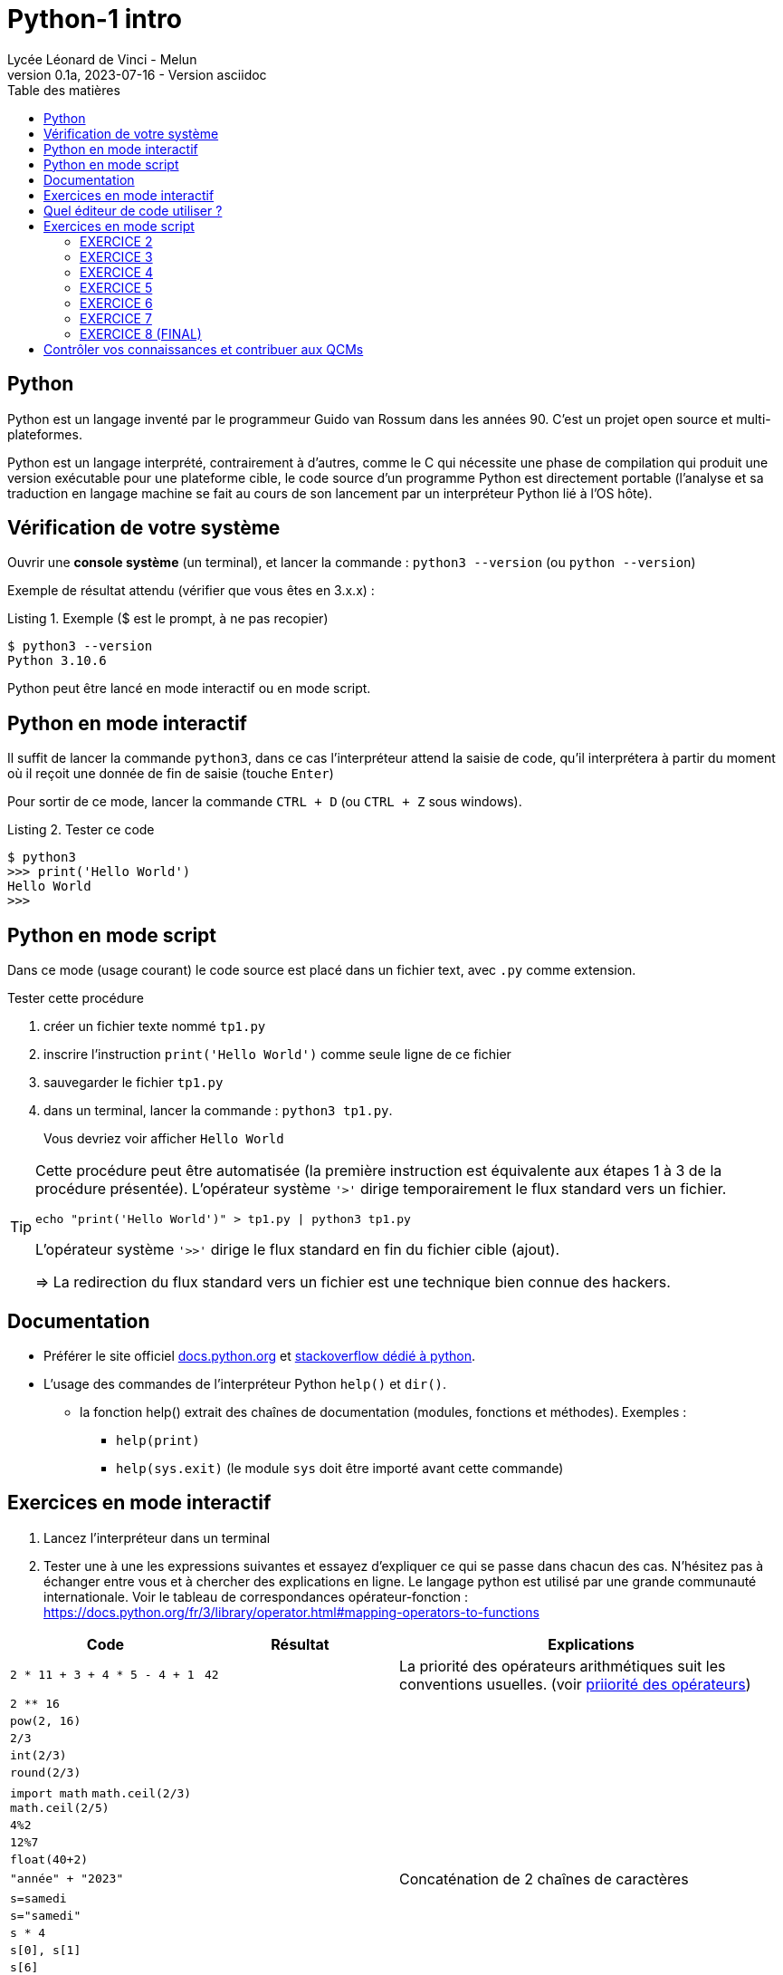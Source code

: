 = Python-1 intro
// https://github.com/asciidoctor/asciidoctor/issues/1808
ifdef::allbook[]
:isinclude: true
endif::allbook[]
ifeval::["{isinclude}" != "true"]
Lycée Léonard de Vinci - Melun
v0.1a, 2023-07-16 - Version asciidoc
:description: support avec exercices
:icons: font
:listing-caption: Listing
:toc-title: Table des matières
:toc: left
:toclevels: 4
:source-highlighter: highlight.js
:imagesdir: ../assets/images
endif::[]

== Python

Python est un langage inventé par le programmeur Guido van Rossum dans les années 90. C'est un projet open source et multi-plateformes.

Python est un langage interprété, contrairement à d'autres, comme le C qui nécessite une phase de compilation qui produit une version exécutable pour une plateforme cible, le code source d'un programme Python est directement portable (l'analyse et sa traduction en langage machine se fait au cours de son lancement par un interpréteur Python lié à l'OS hôte).

== Vérification de votre système

Ouvrir une *console système* (un terminal), et lancer la commande : `python3 --version` (ou `python --version`)

Exemple de résultat attendu (vérifier que vous êtes en 3.x.x) :

.Exemple ($ est le prompt, à ne pas recopier)
[source, 'bash']
----
$ python3 --version
Python 3.10.6
----

Python peut être lancé en mode interactif ou en mode script.

== Python en mode interactif

Il suffit de lancer la commande `python3`, dans ce cas l'interpréteur attend la saisie de code, qu'il interprétera à partir du moment où il reçoit une donnée de fin de saisie (touche `Enter`)

Pour sortir de ce mode, lancer la commande `CTRL + D` (ou `CTRL + Z` sous windows).

.Tester ce code
[listing]
----
$ python3
>>> print('Hello World')
Hello World
>>>
----

== Python en mode script

Dans ce mode (usage courant) le code source est placé dans un fichier text, avec `.py` comme extension.

.Tester cette procédure
[start=1]
****
. créer un fichier texte nommé `tp1.py`
. inscrire l'instruction `print('Hello World')` comme seule ligne de ce fichier
. sauvegarder le fichier `tp1.py`
. dans un terminal, lancer la commande : `python3 tp1.py`.
+
Vous devriez voir afficher `Hello World`
****

[TIP]
====
Cette procédure peut être automatisée (la première instruction est équivalente aux étapes 1 à 3 de la procédure présentée). L'opérateur système `'>'` dirige temporairement le flux standard vers un fichier.

=====
`echo "print('Hello World')" > tp1.py | python3 tp1.py`
=====

L'opérateur système `'>>'` dirige le flux standard en fin du fichier cible (ajout).

=> La redirection du flux standard vers un fichier est une technique bien connue des hackers.
====

== Documentation

* Préférer le site officiel https://docs.python.org/fr/3/[docs.python.org] et https://stackoverflow.com/questions/tagged/python[stackoverflow dédié à python].

* L'usage des commandes de l'interpréteur Python `help()` et `dir()`.
** la fonction help() extrait des chaînes de documentation (modules, fonctions et méthodes). Exemples :
*** `help(print)`
*** `help(sys.exit)` (le module `sys` doit être importé avant cette commande)

<<<
== Exercices en mode interactif

. Lancez l'interpréteur dans un terminal
. Tester une à une les expressions suivantes et essayez d'expliquer ce qui se passe dans chacun des cas. N'hésitez pas à échanger entre vous et à chercher des explications en ligne. Le langage python est utilisé par une grande communauté internationale. Voir le tableau de correspondances opérateur-fonction : https://docs.python.org/fr/3/library/operator.html#mapping-operators-to-functions

[cols="1,1,2", options="header"]
|===
|Code
|Résultat
|Explications

|`2 * 11 + 3 + 4 * 5 - 4 + 1`

| `42`

| La priorité des opérateurs arithmétiques suit les conventions usuelles. (voir https://docs.python.org/fr/3/reference/expressions.html#operator-summary[priiorité des opérateurs])

|`2 ** 16`
|
|

|`pow(2, 16)`
|
|


|`2/3`
|
|

|`int(2/3)`
|
|


|`round(2/3)`
|
|


|`import math`
`math.ceil(2/3)`
`math.ceil(2/5)`
|
|


|`4%2`
|
|

|`12%7`
|
|


|`float(40+2)`
|
|

|`"année" + "2023"`
|
| Concaténation de 2 chaînes de caractères

|`s=samedi`
|
|

|`s="samedi"`
|
|

|`s * 4`
|
|

|`s[0], s[1]`
|
|

|`s[6]`
|
|

|`'spam'[0]`
|
|

|`"spam"[1]`
|
|


|`"spam"[0:2]`
|
|

|`"spam"[1:]`
|
|

|`('pizza' + s[0]) * 3`
|
|

|===

Pour aller plus loin, voir : https://docs.python.org/fr/3/library/stdtypes.html#typesseq


<<<

== Quel éditeur de code utiliser ?

Vous trouverez ici https://docs.python.org/3/using/editors.html un inventaire de nombreux éditeurs.

Voici une sélection :

. `vi` : l'éditeur incontournable, présent dans toutes les distributions linux. Il vous sauvera de situation délicate (intervention à distance sur un serveur)
. `Visual Studio Code` et son https://code.visualstudio.com/docs/python/python-tutorial[plugin python] : léger mais suffisament complet pour démarrer avec python (complétion, vérification de cohérence de type, débogueur intégré...), également utilisé pour le dev frontend. 
. https://www.jetbrains.com/pycharm/[pyCharm], l'IDE à destination des professionnels (gain de productivité assuré)

.Visual Studio Code avec le plugin Python, ouvert sur le dossier TPS
image::vscode-python.png[vscode]

== Exercices en mode script

Un script python, appelé aussi "module", peut être utilisé directement, comme dans l'exemple `python3 tp1.py` ou intégré dans un autre module (via l'instruction `import`).

Python vient avec de nombreux modules préinstallés. Vous pouvez en consulter la liste avec : `pip3 list -V`. Pour en utiliser d'autres, il faut préalablement les télécharger. Voir ici pour en savoir plus sur la gestion des modules : https://docs.python.org/fr/dev/installing/index.html

Dans un premier temps, placez-vous dans un dossier de votre espace personnel dédié aux exercices en python.

=== EXERCICE 2

Voici un code source d'un programme python respectant les conventions d'usage :

.fichier tp1.py
[source, python, number]
----
#!/usr/bin/env python3 <1>
def exo2() -> None : <2>
  """
   exercice 2 du TP1
  """
  nom = input("Entrez votre nom : ")
  print("Bienvenue " + nom + " !")


if __name__ == "__main__": <3>
  import sys <4>
  exo2() <5>
  sys.exit(0) <6>
----

<1> (optionnel) Shebang. Permet de rendre le script "directement" exécutable. voir https://stackoverflow.com/questions/6908143/should-i-put-shebang-in-python-scripts-and-what-form-should-it-take
<2> Définition d'une fonction nommée `exo2`, qui déclare ne "rien" retourner (`None`), avec sa chaîne de documentation
<3> Si le script est utilisé directement (en argument de l'interpréteur python), alors la valeur de la variable `_\__main___` est "_\__main___", sinon il est utilisé en import dans un autre script et c'est le nom du script (module), sans son extension. Remarque : les noms de variables encadrés de 2 underscores (`__`) sont des variables système (pré)définies par l'interpréteur.
<4> Importation du module `sys` (qui contient des fonctions système, dont `exit` utilisée plus loin)
<5> Appel de la fonction `exo2`.
<6> Appel la fonction `exit` afin de demander la sortie du mode interpréteur de python avec transmission du code de retour. Voir https://docs.python.org/fr/3/library/sys.html#sys.exit, ou, en mode interactif, appeler l'aide sur cette fonction via la commande `help(sys.exit)`. *Retourner zéro signifie que le programme se termine avec succès, toute autre valeur signale à l'appelant une anomalie à l'exécution*.

.*Travail à faire*
. Si ce n'est pas déjà fait, créer un dossier `dev`
. Créer un sous-dossier `dev/TPS` et *ouvrir ce dossier* avec l'éditeur visual studio code
. Créer le fichier `tp1.py`
. Recopiez le code ci-dessus
. (optionnel) Rendez-le exécutable (par exemple avec la commande `chmod +x tp1.py`)
. Exécutez-le (dans un terminal), éventuellement corrigez les erreurs de frappe.
. Modifiez la fonction `exo2()`, afin qu'elle affiche le prénom et le nom. Elle devra pour cela inviter l'utilisateur à entrer son prénom.

=== EXERCICE 3

On vous présente un programme exprimé en pseudo-langage
et une traduction en Python. Après avoir pris connaissance
de la version en pseudo-langage, recopier la traduction
proposée en Python (code source ci-dessous) comme nouvelle fonction dans le script `tp1.py`.

.Version pseudo-langage
[listing]
----
Afficher("Entrez un nombre entier svp :")

lire un nombre au clavier et placer sa valeur
dans une variable nomméee x <1>

Si x est pair Alors
  Afficher("Ce nombre est pair")
Sinon
  Afficher("Ce nombre est impair")
FinSi
----
<1> ou plus simlement : `x \<\-- lire un nombre au clavier`

.Version python
[source, python]
----
def exo3() -> None :
  x = int(input("Entrez un nombre entier svp : "))
  if x % 2 == 0 :  # le reste de division par 2 est-il zéro ?
    print("Ce nombre est pair")
  else :
    print("Ce nombre est impair")
  
----

.*Travail à faire*
. Intégrer la nouvelle fonction `exo3` dans le module `tp1.py`
. Appeler cette fonction dans le `main` de `tp1.py`.
. Tester différentes valeurs afin de vérifier la justesse du code. (Si l'utilisateur ne saisit pas un nombre, le programme s'arrête brutalement - c'est normal, la gestion des cas d'erreurs sera abordée utlérieurement)

=== EXERCICE 4

On souhaite proposer une variante de la fonction `exo2` de sorte que, si l'utilisateur ne fournit pas d'identité, le programme lui attribut d'office le nom "anonymous".

Voici une version en pseudo-code founit par un de vos collègues.

.Version pseudo-langage
[listing]
----

Afficher("Entrez votre nom svp :")
nom <-- lire une chaîne de caractère au clavier
Afficher("Entrez votre prenom svp :")
prenom <-- lire une chaîne de caractère au clavier
Si nom est vide Alors
  Afficher("Bonjour anonymus !")
Sinon
  Afficher("Bonjour " + prenom + " " + nom + " !")
FinSi

----


.*Travail à faire*
. Étudier la version en pseudo-langage ci-dessus puis proposer une traduction fidèle en Python. 
. Travaillez à partir d'une copie de la fonction `exo2` que vous nommerez `*exo4*`, puis appelez cette fonction dans le main.
. Tester votre code


=== EXERCICE 5

L'algorithme proposé par votre collègue dans l'exercice précédent manque de logique. Avez-vous repéré ce qui cloche ?

Si l'utilisateur ne décline pas son identité à la demande de son nom, alors le programme ne devrait pas lui demander son prénom.

Proposez une amélioration de la fonction `exo4`, que vous nommerez `exo5`, qui respecte cette nouvelle logique.

*Ce que vous devez faire :*

. Fournir d'abord une version en pseudo-langage
. Faire valider votre version par un professeur
. Traduire votre version en Python (une nouvelle fonction nommée `exo5`)
. Tester et mettre au point votre fonction

=== EXERCICE 6

Transcrire le programme suivant en une fonction Python (nommée `exo6`).

.Version pseudo-langage
[listing]
----
n <- 60
m <- 7
afficher("Les entiers valent ", m , "et ", n)
afficher("leur somme est ", m+n)
afficher("leur différence est ", m-n)
afficher("leur produit est ", m*n)
afficher("leur quotient est ", m/n)
afficher("le reste de la division entière m/n est ", m modulo n)
----

Puis améliorer la fonction `exo6` de sorte que l'utilisateur puisse lui-même fournir des valeurs pour les zones mémoire référencées par les identificateurs `m` et `n`. Vérifier la justesse des sorties.

=== EXERCICE 7

Cet exercice introduit la notion de type. En effet, toute variable est associée, à un instant _t_, à un et un seul type. Le type de la variable est déterminé par l'interpréteur au moment de l'affectation et peut être consulté à l'exécution par un appel à la fonction `*type*`.

.Comment connaître le type d'une variable
[source, python]
----
>>> x = 42
>>> type(x)
<class 'int'>   # <== le type de x est int 
----

Commençons par définir une fonction qui réalise une somme de 2 entiers reçues en argument. Nous appellerons cette fonction `somme`.

[source, python]
----
def somme(arg1: int, arg2: int) -> Int :
  """
    Return la somme des arguments
  """
  # affecte à la var result le résultat de l'opération +
  result = arg1 + arg2
  return result <1>
----

<1> On remarquera que la fonction "n'affiche" rien. C'est très important. *Le fait d'afficher ou non la valeur retournée est de la responsabilité de l'appelant, pas de l'appelé* (voir xref:glossaire.adoc#Appelant[Glossaire Appelant/Appelé])


Voici un exemple de programme (une fonction) qui appelle la fonction `somme` (ligne 25)

[source, python, number]
----
def exo7() -> None:
  print("Bonjour, je suis un programme écrit en Python.")

  # invite l'utilisateur à entrer un nombre entier
  # l'information est stockée dans une zone mémoire
  # référencée par 'str_n1'
  str_n1 = input("Entrez un nombre entier : ")

  # affiche une information sur le type de l'objet crée
  print("Le type de l'objet crée est ", type(str_n1))

  # n1 est l'image de str_n1 par la fonction int(). Le rôle de int()
  # est de tenter de traduire son argument en une valeur
  # numérique (un entier).
  n1=int(str_n1)

  # affiche une information sur le type de l'objet crée
  print("Le type du nouvel objet crée est ", type(n1))

  # idem
  n2 = input("Entrez un second nombre entier : ")

  # appel à la fonction somme, définie plus haut,
  # en vue de réaliser une addition (normalement pb de type ici)
  res = somme(arg1 = n1, arg2 = n2) <1>

  # affichage du résultat
  print("La somme des deux nombres est : ", res)

  # dernière instruction pour une fin annoncée
  print("bye, je meurs...")


if __name__ == "__main__":
  import sys
  exo7()
  sys.exit(0)

----

<1> On remarquera l'usage des valeurs `n1` et `n2` comme valeurs d'arguments de la fonction `somme`. Une autre façon d'appeler la fonction est de passer les valeurs par position, par exemple :  `res = somme(n1, n2)`, qui aura même effet.

.*Travail à faire*
. Adapter le script `tp1.py` (ajout de la fonction `somme` et `exo7`)
. Tester et *comprendre pourquoi la fonction `exo7` bugue*
. Corriger la fonction `exo7`
. Modifiez la fonction `exo7.py` afin qu'elle réalise la somme de 3 nombres.
. Faire évoluer la fonction `exo7.py` afin qu'elle réalise, en plus
de la somme de 3 nombres, le produit de ces 3 nombres. Pour cela vous
devrez créer, juste après la déclaration de `somme()`, une nouvelle fonction nommée `produit()`, inspirée de `somme()`.

=== EXERCICE 8 (FINAL)

A l'issue de cette première séance de travaux pratiques, vous avez appris à *programmer des fonctions* simples en Python, à *les appeler* dans la partie _main_ du script/module `tp1.py`.

*Votre mission* : Au lancement de `tp1.py`, permettre à l'utilisateur de choisir la fonction qu'il souhaite exécuter parmi les fonctions `exo2()`, `exo3()`, ..., `exo7()` du module.

.*Travail à faire*
. Ajouter une fonction nommée `main`. Son rôle sera de répondre à cette demande.
. Faire en sorte que le code du _main_ de `tp1.py` appelle cette nouvelle fonction.
. Tester le tout

== Contrôler vos connaissances et contribuer aux QCMs

.*Travail à faire*
. Contrôler vos connaissances sur https://quizbe.org/question?id-selected-topic=6[quizbe.org]. (choisir `PYTHON-LDV`, scope `p-1-intro`)
. Enrichir la base de données QCM. Pour cela, proposer, pour le thème `PYTHON-LDV` (scope `p-1-intro`), 2 questions QCM originales et personnelles, sur des thèmes couverts pas cette séquence d'exercices. *Il est important d'associer un feedback à chacune des réponses proposées, qu'elles soient justes ou fausses*.
